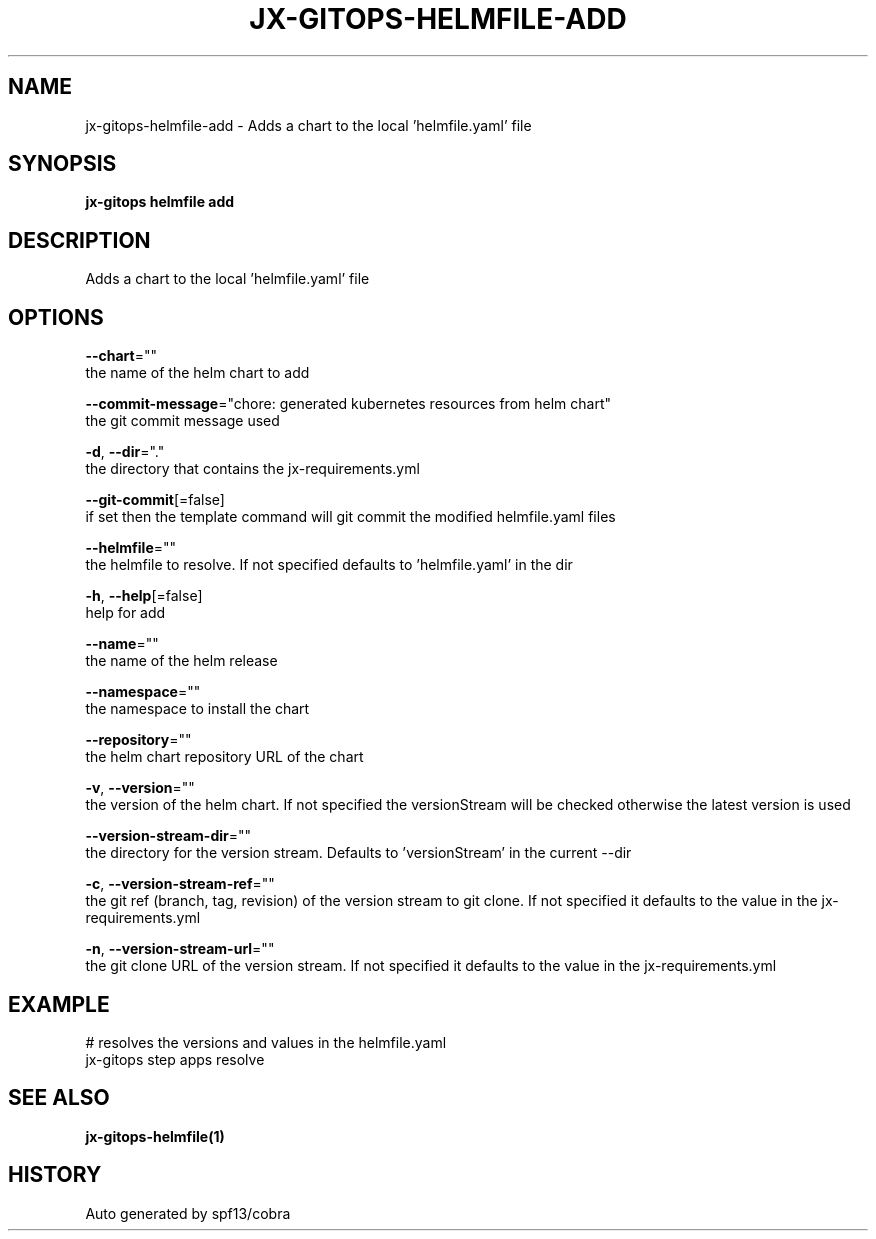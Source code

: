 .TH "JX-GITOPS\-HELMFILE\-ADD" "1" "" "Auto generated by spf13/cobra" "" 
.nh
.ad l


.SH NAME
.PP
jx\-gitops\-helmfile\-add \- Adds a chart to the local 'helmfile.yaml' file


.SH SYNOPSIS
.PP
\fBjx\-gitops helmfile add\fP


.SH DESCRIPTION
.PP
Adds a chart to the local 'helmfile.yaml' file


.SH OPTIONS
.PP
\fB\-\-chart\fP=""
    the name of the helm chart to add

.PP
\fB\-\-commit\-message\fP="chore: generated kubernetes resources from helm chart"
    the git commit message used

.PP
\fB\-d\fP, \fB\-\-dir\fP="."
    the directory that contains the jx\-requirements.yml

.PP
\fB\-\-git\-commit\fP[=false]
    if set then the template command will git commit the modified helmfile.yaml files

.PP
\fB\-\-helmfile\fP=""
    the helmfile to resolve. If not specified defaults to 'helmfile.yaml' in the dir

.PP
\fB\-h\fP, \fB\-\-help\fP[=false]
    help for add

.PP
\fB\-\-name\fP=""
    the name of the helm release

.PP
\fB\-\-namespace\fP=""
    the namespace to install the chart

.PP
\fB\-\-repository\fP=""
    the helm chart repository URL of the chart

.PP
\fB\-v\fP, \fB\-\-version\fP=""
    the version of the helm chart. If not specified the versionStream will be checked otherwise the latest version is used

.PP
\fB\-\-version\-stream\-dir\fP=""
    the directory for the version stream. Defaults to 'versionStream' in the current \-\-dir

.PP
\fB\-c\fP, \fB\-\-version\-stream\-ref\fP=""
    the git ref (branch, tag, revision) of the version stream to git clone. If not specified it defaults to the value in the jx\-requirements.yml

.PP
\fB\-n\fP, \fB\-\-version\-stream\-url\fP=""
    the git clone URL of the version stream. If not specified it defaults to the value in the jx\-requirements.yml


.SH EXAMPLE
.PP
# resolves the versions and values in the helmfile.yaml
  jx\-gitops step apps resolve


.SH SEE ALSO
.PP
\fBjx\-gitops\-helmfile(1)\fP


.SH HISTORY
.PP
Auto generated by spf13/cobra
